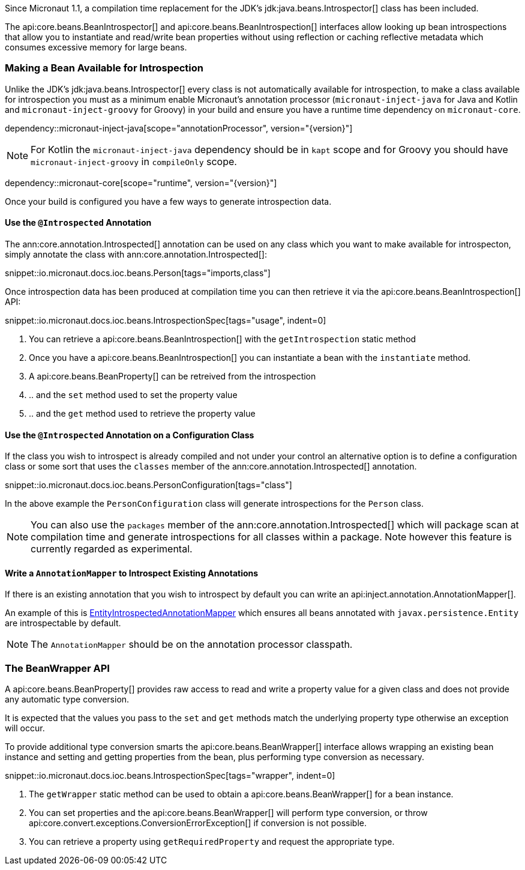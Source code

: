 Since Micronaut 1.1, a compilation time replacement for the JDK's jdk:java.beans.Introspector[] class has been included.

The api:core.beans.BeanIntrospector[] and api:core.beans.BeanIntrospection[] interfaces allow looking up bean introspections that allow you to instantiate and read/write bean properties without using reflection or caching reflective metadata which consumes excessive memory for large beans.

=== Making a Bean Available for Introspection

Unlike the JDK's jdk:java.beans.Introspector[] every class is not automatically available for introspection, to make a class available for introspection you must as a minimum enable Micronaut's annotation processor (`micronaut-inject-java` for Java and Kotlin and `micronaut-inject-groovy` for Groovy) in your build and ensure you have a runtime time dependency on `micronaut-core`.

dependency::micronaut-inject-java[scope="annotationProcessor", version="{version}"]

NOTE: For Kotlin the `micronaut-inject-java` dependency should be in `kapt` scope and for Groovy you should have `micronaut-inject-groovy` in `compileOnly` scope.

dependency::micronaut-core[scope="runtime", version="{version}"]

Once your build is configured you have a few ways to generate introspection data.

==== Use the `@Introspected` Annotation

The ann:core.annotation.Introspected[] annotation can be used on any class which you want to make available for introspecton, simply annotate the class with ann:core.annotation.Introspected[]:

snippet::io.micronaut.docs.ioc.beans.Person[tags="imports,class"]

Once introspection data has been produced at compilation time you can then retrieve it via the api:core.beans.BeanIntrospection[] API:

snippet::io.micronaut.docs.ioc.beans.IntrospectionSpec[tags="usage", indent=0]

<1> You can retrieve a api:core.beans.BeanIntrospection[] with the `getIntrospection` static method
<2> Once you have a api:core.beans.BeanIntrospection[] you can instantiate a bean with the `instantiate` method.
<3> A api:core.beans.BeanProperty[] can be retreived from the introspection
<4> .. and the `set` method used to set the property value
<5> .. and the `get` method used to retrieve the property value

==== Use the `@Introspected` Annotation on a Configuration Class

If the class you wish to introspect is already compiled and not under your control an alternative option is to define a configuration class or some sort that uses the `classes` member of the ann:core.annotation.Introspected[] annotation.

snippet::io.micronaut.docs.ioc.beans.PersonConfiguration[tags="class"]

In the above example the `PersonConfiguration` class will generate introspections for the `Person` class.

NOTE: You can also use the `packages` member of the ann:core.annotation.Introspected[] which will package scan at compilation time and generate introspections for all classes within a package. Note however this feature is currently regarded as experimental.

==== Write a `AnnotationMapper` to Introspect Existing Annotations

If there is an existing annotation that you wish to introspect by default you can write an api:inject.annotation.AnnotationMapper[].

An example of this is https://github.com/micronaut-projects/micronaut-core/blob/master/inject/src/main/java/io/micronaut/inject/beans/visitor/EntityIntrospectedAnnotationMapper.java[EntityIntrospectedAnnotationMapper] which ensures all beans annotated with `javax.persistence.Entity` are introspectable by default.

NOTE: The `AnnotationMapper` should be on the annotation processor classpath.

=== The BeanWrapper API

A api:core.beans.BeanProperty[] provides raw access to read and write a property value for a given class and does not provide any automatic type conversion.

It is expected that the values you pass to the `set` and `get` methods match the underlying property type otherwise an exception will occur.

To provide additional type conversion smarts the api:core.beans.BeanWrapper[] interface allows wrapping an existing bean instance and setting and getting properties from the bean, plus performing type conversion as necessary.

snippet::io.micronaut.docs.ioc.beans.IntrospectionSpec[tags="wrapper", indent=0]

<1> The `getWrapper` static method can be used to obtain a api:core.beans.BeanWrapper[] for a bean instance.
<2> You can set properties and the api:core.beans.BeanWrapper[] will perform type conversion, or throw api:core.convert.exceptions.ConversionErrorException[] if conversion is not possible.
<3> You can retrieve a property using `getRequiredProperty` and request the appropriate type.